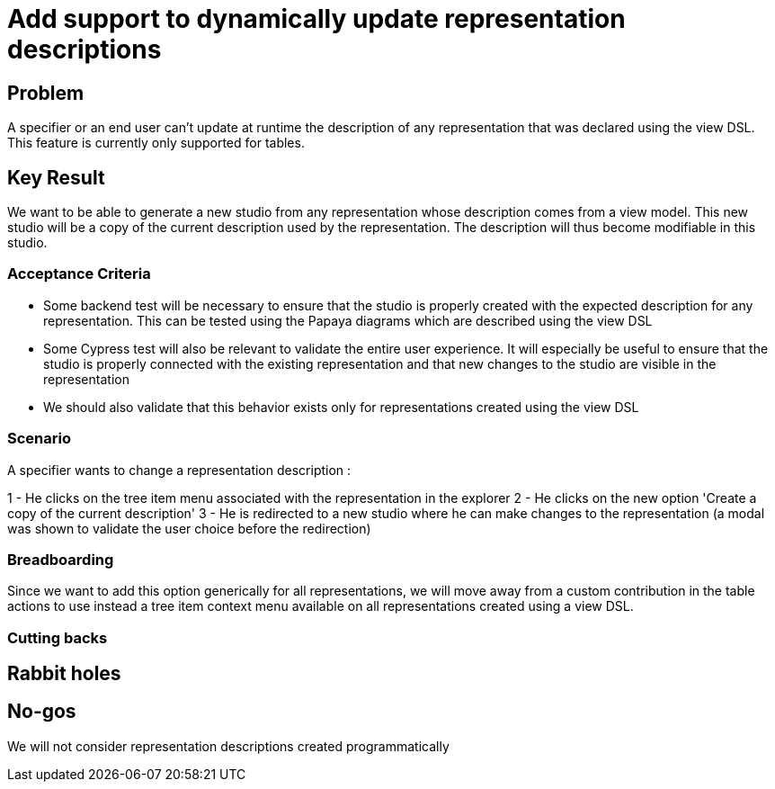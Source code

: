 = Add support to dynamically update representation descriptions

== Problem

A specifier or an end user can't update at runtime the description of any representation that was declared using the view DSL.
This feature is currently only supported for tables.


== Key Result

We want to be able to generate a new studio from any representation whose description comes from a view model.
This new studio will be a copy of the current description used by the representation.
The description will thus become modifiable in this studio.

=== Acceptance Criteria

- Some backend test will be necessary to ensure that the studio is properly created with the expected description for any representation.
This can be tested using the Papaya diagrams which are described using the view DSL
- Some Cypress test will also be relevant to validate the entire user experience.
It will especially be useful to ensure that the studio is properly connected with the existing representation and that new changes to the studio are visible in the representation
- We should also validate that this behavior exists only for representations created using the view DSL

=== Scenario

A specifier wants to change a representation description :

1 - He clicks on the tree item menu associated with the representation in the explorer
2 - He clicks on the new option 'Create a copy of the current description'
3 - He is redirected to a new studio where he can make changes to the representation (a modal was shown to validate the user choice before the redirection)


=== Breadboarding

Since we want to add this option generically for all representations, we will move away from a custom contribution in the table actions to use instead a tree item context menu available on all representations created using a view DSL.

=== Cutting backs


== Rabbit holes


== No-gos

We will not consider representation descriptions created programmatically